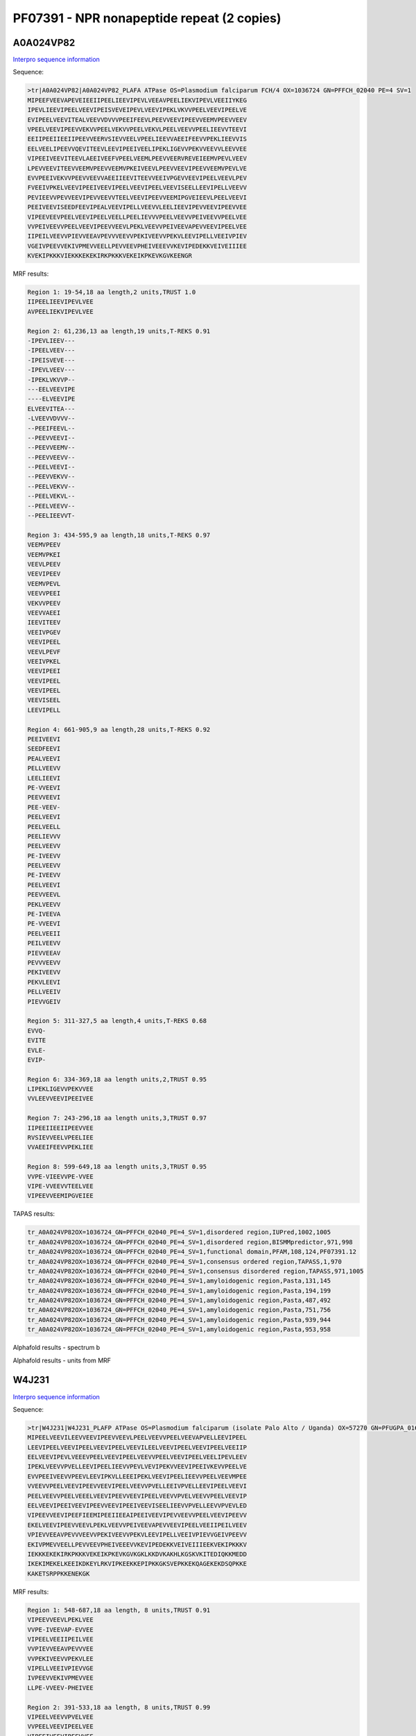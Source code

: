 PF07391 - NPR nonapeptide repeat (2 copies)
===========================================
A0A024VP82
----------

`Interpro sequence information <https://www.ebi.ac.uk/interpro/protein/UniProt/A0A024VP82/>`_

Sequence:

.. code-block:: Sequence

  >tr|A0A024VP82|A0A024VP82_PLAFA ATPase OS=Plasmodium falciparum FCH/4 OX=1036724 GN=PFFCH_02040 PE=4 SV=1
  MIPEEFVEEVAPEVEIEEIIPEELIEEVIPEVLVEEAVPEELIEKVIPEVLVEEIIYKEG
  IPEVLIEEVIPEELVEEVIPEISVEVEIPEVLVEEVIPEKLVKVVPEELVEEVIPEELVE
  EVIPEELVEEVITEALVEEVVDVVVPEEIFEEVLPEEVVEEVIPEEVVEEMVPEEVVEEV
  VPEELVEEVIPEEVVEKVVPEELVEKVVPEELVEKVLPEELVEEVVPEELIEEVVTEEVI
  EEIIPEEIIEEIIPEEVVEERVSIEVVEELVPEELIEEVVAEEIFEEVVPEKLIEEVVIS
  EELVEELIPEEVVQEVITEEVLEEVIPEEIVEELIPEKLIGEVVPEKVVEEVVLEEVVEE
  VIPEEIVEEVITEEVLAEEIVEEFVPEELVEEMLPEEVVEERVREVEIEEMVPEVLVEEV
  LPEVVEEVITEEVVEEMVPEEVVEEMVPKEIVEEVLPEEVVEEVIPEEVVEEMVPEVLVE
  EVVPEEIVEKVVPEEVVEEVVAEEIIEEVITEEVVEEIVPGEVVEEVIPEELVEEVLPEV
  FVEEIVPKELVEEVIPEEIVEEVIPEELVEEVIPEELVEEVISEELLEEVIPELLVEEVV
  PEVIEEVVPEVVEEVIPEVVEEVVTEELVEEVIPEEVVEEMIPGVEIEEVLPEELVEEVI
  PEEIVEEVISEEDFEEVIPEALVEEVIPELLVEEVVLEELIEEVIPEVVEEVIPEEVVEE
  VIPEEVEEVPEELVEEVIPEELVEELLPEELIEVVVPEELVEEVVPEIVEEVVPEELVEE
  VVPEIVEEVVPEELVEEVIPEEVVEEVLPEKLVEEVVPEIVEEVAPEVVEEVIPEELVEE
  IIPEILVEEVVPIEVVEEAVPEVVVEEVVPEKIVEEVVPEKVLEEVIPELLVEEIVPIEV
  VGEIVPEEVVEKIVPMEVVEELLPEVVEEVPHEIVEEEVVKEVIPEDEKKVEIVEIIIEE
  KVEKIPKKKVIEKKKEKEKIRKPKKKVEKEIKPKEVKGVKEENGR


MRF results:

.. code-block:: MRFresults

  Region 1: 19-54,18 aa length,2 units,TRUST 1.0
  IIPEELIEEVIPEVLVEE
  AVPEELIEKVIPEVLVEE

  Region 2: 61,236,13 aa length,19 units,T-REKS 0.91
  -IPEVLIEEV---
  -IPEELVEEV---
  -IPEISVEVE---
  -IPEVLVEEV---
  -IPEKLVKVVP--
  ---EELVEEVIPE
  ----ELVEEVIPE
  ELVEEVITEA---
  -LVEEVVDVVV--
  --PEEIFEEVL--
  --PEEVVEEVI--
  --PEEVVEEMV--
  --PEEVVEEVV--
  --PEELVEEVI--
  --PEEVVEKVV--
  --PEELVEKVV--
  --PEELVEKVL--
  --PEELVEEVV--
  --PEELIEEVVT-

  Region 3: 434-595,9 aa length,18 units,T-REKS 0.97
  VEEMVPEEV
  VEEMVPKEI
  VEEVLPEEV
  VEEVIPEEV
  VEEMVPEVL
  VEEVVPEEI
  VEKVVPEEV
  VEEVVAEEI
  IEEVITEEV
  VEEIVPGEV
  VEEVIPEEL
  VEEVLPEVF
  VEEIVPKEL
  VEEVIPEEI
  VEEVIPEEL
  VEEVIPEEL
  VEEVISEEL
  LEEVIPELL

  Region 4: 661-905,9 aa length,28 units,T-REKS 0.92
  PEEIVEEVI
  SEEDFEEVI
  PEALVEEVI
  PELLVEEVV
  LEELIEEVI
  PE-VVEEVI
  PEEVVEEVI
  PEE-VEEV-
  PEELVEEVI
  PEELVEELL
  PEELIEVVV
  PEELVEEVV
  PE-IVEEVV
  PEELVEEVV
  PE-IVEEVV
  PEELVEEVI
  PEEVVEEVL
  PEKLVEEVV 	
  PE-IVEEVA
  PE-VVEEVI
  PEELVEEII
  PEILVEEVV
  PIEVVEEAV
  PEVVVEEVV
  PEKIVEEVV
  PEKVLEEVI
  PELLVEEIV
  PIEVVGEIV

  Region 5: 311-327,5 aa length,4 units,T-REKS 0.68
  EVVQ-
  EVITE
  EVLE-
  EVIP-

  Region 6: 334-369,18 aa length units,2,TRUST 0.95
  LIPEKLIGEVVPEKVVEE
  VVLEEVVEEVIPEEIVEE

  Region 7: 243-296,18 aa length units,3,TRUST 0.97
  IIPEEIIEEIIPEEVVEE
  RVSIEVVEELVPEELIEE
  VVAEEIFEEVVPEKLIEE

  Region 8: 599-649,18 aa length units,3,TRUST 0.95
  VVPE-VIEEVVPE-VVEE
  VIPE-VVEEVVTEELVEE
  VIPEEVVEEMIPGVEIEE


TAPAS results:

.. code-block:: TAPASresults

  tr_A0A024VP82OX=1036724_GN=PFFCH_02040_PE=4_SV=1,disordered region,IUPred,1002,1005
  tr_A0A024VP82OX=1036724_GN=PFFCH_02040_PE=4_SV=1,disordered region,BISMMpredictor,971,998
  tr_A0A024VP82OX=1036724_GN=PFFCH_02040_PE=4_SV=1,functional domain,PFAM,108,124,PF07391.12
  tr_A0A024VP82OX=1036724_GN=PFFCH_02040_PE=4_SV=1,consensus ordered region,TAPASS,1,970
  tr_A0A024VP82OX=1036724_GN=PFFCH_02040_PE=4_SV=1,consensus disordered region,TAPASS,971,1005
  tr_A0A024VP82OX=1036724_GN=PFFCH_02040_PE=4_SV=1,amyloidogenic region,Pasta,131,145
  tr_A0A024VP82OX=1036724_GN=PFFCH_02040_PE=4_SV=1,amyloidogenic region,Pasta,194,199
  tr_A0A024VP82OX=1036724_GN=PFFCH_02040_PE=4_SV=1,amyloidogenic region,Pasta,487,492
  tr_A0A024VP82OX=1036724_GN=PFFCH_02040_PE=4_SV=1,amyloidogenic region,Pasta,751,756
  tr_A0A024VP82OX=1036724_GN=PFFCH_02040_PE=4_SV=1,amyloidogenic region,Pasta,939,944
  tr_A0A024VP82OX=1036724_GN=PFFCH_02040_PE=4_SV=1,amyloidogenic region,Pasta,953,958


Alphafold results - spectrum b

.. image:: /images/A0A024VP82alphafold.png

Alphafold results - units from MRF 

.. image:: /images/A0A024VP82alphafoldUnits.png


W4J231
------

`Interpro sequence information <https://www.ebi.ac.uk/interpro/protein/UniProt/W4J231/>`_

Sequence:

.. code-block:: Sequence

  >tr|W4J231|W4J231_PLAFP ATPase OS=Plasmodium falciparum (isolate Palo Alto / Uganda) OX=57270 GN=PFUGPA_01655 PE=4 SV=1
  MIPEELVEEVILEEVVEEVIPEEVVEEVLPEELVEEVVPEELVEEVAPVELLEEVIPEEL
  LEEVIPEELVEEVIPEELVEEVIPEELVEEVILEELVEEVIPEELVEEVIPEELVEEIIP
  EELVEEVIPEVLVEEEVPEELVEEVIPEELVEEVVPEELVEEVIPEELVEELIPEVLEEV
  IPEKLVEEVVPVELLEEVIPEELIEEVVPEVLVEVIPEKVVEEVIPEEIVKEVVPEELVE
  EVVPEEIVEEVVPEEVLEEVIPKVLLEEEIPEKLVEEVIPEELIEEVVPEELVEEVMPEE
  VVEEVVPEELVEEVIPEEVVEEVIPEELVEEVVPVELLEEIVPVELLEEVIPEELVEEVI
  PEELVEEVVPEELVEEELVEEVIPEEVVEEVIPEELVEEVVPVELVEEVVPEELVEEVIP
  EELVEEVIPEEIVEEVIPEEVVEEVIPEEIVEEVISEELIEEVVPVELLEEVVPVEVLED
  VIPEEVVEEVIPEEFIEEMIPEEIIEEAIPEEIVEEVIPEVVEEVVPEELVEEVIPEEVV
  EKELVEEVIPEEVVEEVLPEKLVEEVVPEIVEEVAPEVVEEVIPEELVEEIIPEILVEEV
  VPIEVVEEAVPEVVVEEVVPEKIVEEVVPEKVLEEVIPELLVEEIVPIEVVGEIVPEEVV
  EKIVPMEVVEELLPEVVEEVPHEIVEEEVVKEVIPEDEKKVEIVEIIIEEKVEKIPKKKV
  IEKKKEKEKIRKPKKKVEKEIKPKEVKGVKGKLKKDVKAKHLKGSKVKITEDIQKKMEDD
  IKEKIMEKELKEEIKDKEYLRKVIPKEEKKEPIPKKGKSVEPKKEKQAGEKEKDSQPKKE
  KAKETSRPPKKENEKGK



MRF results:

.. code-block:: MRFresults

  Region 1: 548-687,18 aa length, 8 units,TRUST 0.91 
  VIPEEVVEEVLPEKLVEE
  VVPE-IVEEVAP-EVVEE
  VIPEELVEEIIPEILVEE
  VVPIEVVEEAVPEVVVEE
  VVPEKIVEEVVPEKVLEE
  VIPELLVEEIVPIEVVGE
  IVPEEVVEKIVPMEVVEE
  LLPE-VVEEV-PHEIVEE
  
  Region 2: 391-533,18 aa length, 8 units,TRUST 0.99 
  VIPEELVEEVVPVELVEE
  VVPEELVEEVIPEELVEE
  VIPEEIVEEVIPEEVVEE
  VIPEEIVEEVISEELIEE
  VVPVELLEEVVPVEVLED
  VIPEEVVEEVIPEEFIEE
  MIPEEIIEEAIPEEIVEE
  VIPE-VVEEVVPEELVEE
  
  Region 3: 804-828,9 aa length, 3 units,T-REKS 0.55 
  IPKEEKKEP
  IPKKGKSV-
  EPKKEKQA-
  
  Region 4: 39-342,9 aa length, 4 units,T-REKS 0.93 
  PEELVEEVA
  PVELLEEVI
  PEELLEEVI
  PEELVEEVI
  PEELVEEVI
  PEELVEEVI
  LEELVEEVI
  PEELVEEVI
  PEELVEEII
  PEELVEEVI
  PEVLVEEEV
  PEELVEEVI
  PEELVEEVV
  PEELVEEVI
  PEELVEELI
  PE-VLEEVI
  PEKLVEEVV 	
  PVELLEEVI
  PEELIEEVV
  PEVLV-EVI
  PEKVVEEVI
  PEEIVKEVV
  PEELVEEVV
  PEEIVEEVV
  PEEVLEEVI
  PKVLLEEEI
  PEKLVEEVI
  PEELIEEVV
  PEELVEEVM
  PEEVVEEVV 	
  
  Region 5: 1-36,18 aa length, 2 units,TRUST 1.0
  MIPEELVEEVILEEVVEE
  VIPEEVVEEVLPEELVEE

TAPAS results:

.. code-block:: TAPASresults

  tr_W4J231_OX=57270_GN=PFUGPA_01655_PE=4_SV=1,disordered region,IUPred,764,787
  tr_W4J231_OX=57270_GN=PFUGPA_01655_PE=4_SV=1,disordered region,IUPred,803,857
  tr_W4J231_OX=57270_GN=PFUGPA_01655_PE=4_SV=1,disordered region,BISMMpredictor,743,772
  tr_W4J231_OX=57270_GN=PFUGPA_01655_PE=4_SV=1,disordered region,BISMMpredictor,792,811
  tr_W4J231_OX=57270_GN=PFUGPA_01655_PE=4_SV=1,disordered region,BISMMpredictor,830,885
  tr_W4J231_OX=57270_GN=PFUGPA_01655_PE=4_SV=1,functional domain,PFAM,59,75,PF07391.12
  tr_W4J231_OX=57270_GN=PFUGPA_01655_PE=4_SV=1,functional domain,PFAM,68,84,PF07391.12
  tr_W4J231_OX=57270_GN=PFUGPA_01655_PE=4_SV=1,functional domain,PFAM,95,111,PF07391.12
  tr_W4J231_OX=57270_GN=PFUGPA_01655_PE=4_SV=1,functional domain,PFAM,104,120,PF07391.12
  tr_W4J231_OX=57270_GN=PFUGPA_01655_PE=4_SV=1,functional domain,PFAM,113,129,PF07391.12
  tr_W4J231_OX=57270_GN=PFUGPA_01655_PE=4_SV=1,functional domain,PFAM,377,393,PF07391.12
  tr_W4J231_OX=57270_GN=PFUGPA_01655_PE=4_SV=1,functional domain,PFAM,404,420,PF07391.12
  tr_W4J231_OX=57270_GN=PFUGPA_01655_PE=4_SV=1,consensus ordered region,TAPASS,1,742
  tr_W4J231_OX=57270_GN=PFUGPA_01655_PE=4_SV=1,consensus disordered region,TAPASS,743,885



Alphafold results - spectrum b

.. image:: /images/W4J231alphafold.png

Alphafold results - units from MRF 

.. image:: /images/W4J231alphafoldUnits.png
